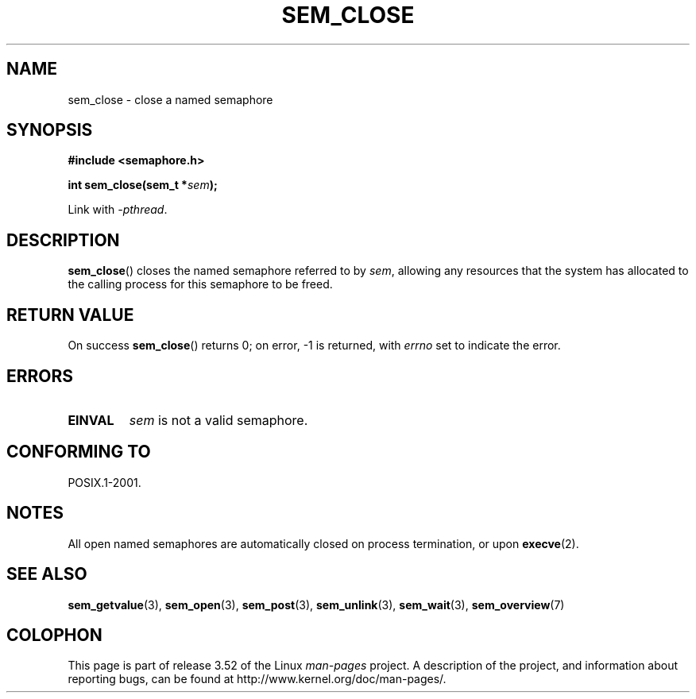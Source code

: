 '\" t
.\" Copyright (C) 2006 Michael Kerrisk <mtk.manpages@gmail.com>
.\"
.\" %%%LICENSE_START(VERBATIM)
.\" Permission is granted to make and distribute verbatim copies of this
.\" manual provided the copyright notice and this permission notice are
.\" preserved on all copies.
.\"
.\" Permission is granted to copy and distribute modified versions of this
.\" manual under the conditions for verbatim copying, provided that the
.\" entire resulting derived work is distributed under the terms of a
.\" permission notice identical to this one.
.\"
.\" Since the Linux kernel and libraries are constantly changing, this
.\" manual page may be incorrect or out-of-date.  The author(s) assume no
.\" responsibility for errors or omissions, or for damages resulting from
.\" the use of the information contained herein.  The author(s) may not
.\" have taken the same level of care in the production of this manual,
.\" which is licensed free of charge, as they might when working
.\" professionally.
.\"
.\" Formatted or processed versions of this manual, if unaccompanied by
.\" the source, must acknowledge the copyright and authors of this work.
.\" %%%LICENSE_END
.\"
.TH SEM_CLOSE 3 2012-05-13 "Linux" "Linux Programmer's Manual"
.SH NAME
sem_close \- close a named semaphore
.SH SYNOPSIS
.nf
.B #include <semaphore.h>
.sp
.BI "int sem_close(sem_t *" sem );
.fi
.sp
Link with \fI\-pthread\fP.
.SH DESCRIPTION
.BR sem_close ()
closes the named semaphore referred to by
.IR sem ,
allowing any resources that the system has allocated to
the calling process for this semaphore to be freed.
.SH RETURN VALUE
On success
.BR sem_close ()
returns 0; on error, \-1 is returned, with
.I errno
set to indicate the error.
.SH ERRORS
.TP
.B EINVAL
.I sem
is not a valid semaphore.
.SH CONFORMING TO
POSIX.1-2001.
.SH NOTES
All open named semaphores are automatically closed on process
termination, or upon
.BR execve (2).
.SH SEE ALSO
.BR sem_getvalue (3),
.BR sem_open (3),
.BR sem_post (3),
.BR sem_unlink (3),
.BR sem_wait (3),
.BR sem_overview (7)
.SH COLOPHON
This page is part of release 3.52 of the Linux
.I man-pages
project.
A description of the project,
and information about reporting bugs,
can be found at
\%http://www.kernel.org/doc/man\-pages/.
